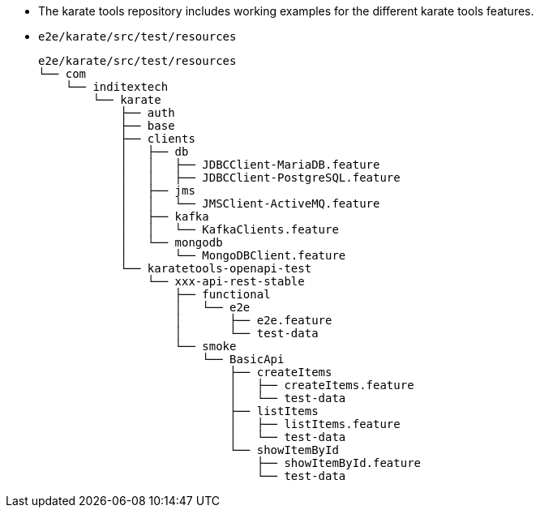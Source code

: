 * The karate tools repository includes working examples for the different karate tools features.

* `e2e/karate/src/test/resources`
+
[source,plaintext,subs="+attributes"]
----
e2e/karate/src/test/resources
└── com
    └── inditextech
        └── karate
            ├── auth
            ├── base
            ├── clients
            │   ├── db
            │   │   ├── JDBCClient-MariaDB.feature
            │   │   ├── JDBCClient-PostgreSQL.feature
            │   ├── jms
            │   │   └── JMSClient-ActiveMQ.feature
            │   ├── kafka
            │   │   └── KafkaClients.feature
            │   └── mongodb
            │       └── MongoDBClient.feature
            └── karatetools-openapi-test
                └── xxx-api-rest-stable
                    ├── functional
                    │   └── e2e
                    │       ├── e2e.feature
                    │       └── test-data
                    └── smoke
                        └── BasicApi
                            ├── createItems
                            │   ├── createItems.feature
                            │   └── test-data
                            ├── listItems
                            │   ├── listItems.feature
                            │   └── test-data
                            └── showItemById
                                ├── showItemById.feature
                                └── test-data
----
